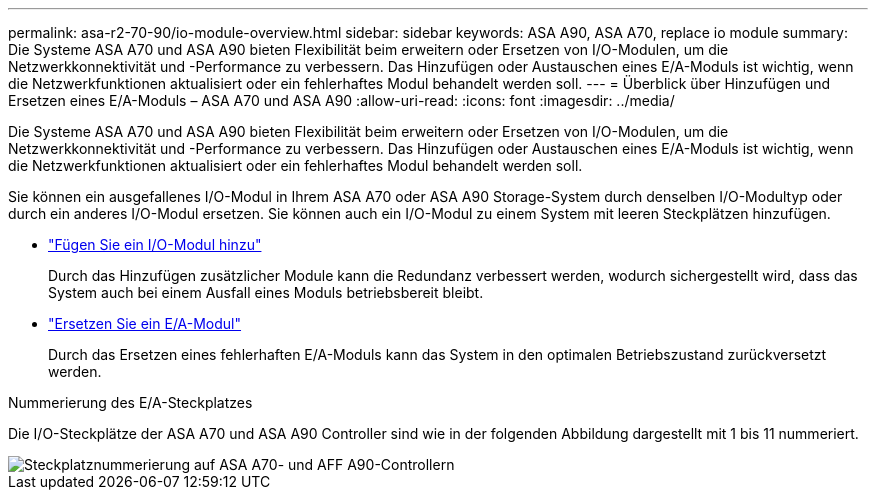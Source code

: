 ---
permalink: asa-r2-70-90/io-module-overview.html 
sidebar: sidebar 
keywords: ASA A90,  ASA A70, replace io module 
summary: Die Systeme ASA A70 und ASA A90 bieten Flexibilität beim erweitern oder Ersetzen von I/O-Modulen, um die Netzwerkkonnektivität und -Performance zu verbessern. Das Hinzufügen oder Austauschen eines E/A-Moduls ist wichtig, wenn die Netzwerkfunktionen aktualisiert oder ein fehlerhaftes Modul behandelt werden soll. 
---
= Überblick über Hinzufügen und Ersetzen eines E/A-Moduls – ASA A70 und ASA A90
:allow-uri-read: 
:icons: font
:imagesdir: ../media/


[role="lead"]
Die Systeme ASA A70 und ASA A90 bieten Flexibilität beim erweitern oder Ersetzen von I/O-Modulen, um die Netzwerkkonnektivität und -Performance zu verbessern. Das Hinzufügen oder Austauschen eines E/A-Moduls ist wichtig, wenn die Netzwerkfunktionen aktualisiert oder ein fehlerhaftes Modul behandelt werden soll.

Sie können ein ausgefallenes I/O-Modul in Ihrem ASA A70 oder ASA A90 Storage-System durch denselben I/O-Modultyp oder durch ein anderes I/O-Modul ersetzen. Sie können auch ein I/O-Modul zu einem System mit leeren Steckplätzen hinzufügen.

* link:io-module-add.html["Fügen Sie ein I/O-Modul hinzu"]
+
Durch das Hinzufügen zusätzlicher Module kann die Redundanz verbessert werden, wodurch sichergestellt wird, dass das System auch bei einem Ausfall eines Moduls betriebsbereit bleibt.

* link:io-module-replace.html["Ersetzen Sie ein E/A-Modul"]
+
Durch das Ersetzen eines fehlerhaften E/A-Moduls kann das System in den optimalen Betriebszustand zurückversetzt werden.



.Nummerierung des E/A-Steckplatzes
Die I/O-Steckplätze der ASA A70 und ASA A90 Controller sind wie in der folgenden Abbildung dargestellt mit 1 bis 11 nummeriert.

image::../media/drw_a1K_back_slots_labeled_ieops-2162.svg[Steckplatznummerierung auf ASA A70- und AFF A90-Controllern]
